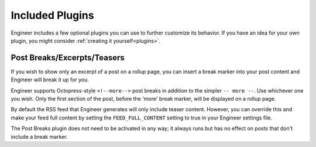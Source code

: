 
.. _bundled plugins:

================
Included Plugins
================

Engineer includes a few optional plugins you can use to further customize its behavior. If you have an idea for your
own plugin, you might consider :ref:`creating it yourself<plugins>`.


.. _post breaks plugin:

Post Breaks/Excerpts/Teasers
============================

If you wish to show only an excerpt of a post on a rollup page, you can insert a break marker into your post content
and Engineer will break it up for you.

Engineer supports Octopress-style ``<!--more-->`` post breaks in addition to the simpler ``-- more --``. Use
whichever one you wish. Only the first section of the post, before the 'more' break marker,
will be displayed on a rollup page.

By default the RSS feed that Engineer generates will only include teaser content. However,
you can override this and make your feed full content by setting the ``FEED_FULL_CONTENT`` setting to true in your
Engineer settings file.

The Post Breaks plugin does not need to be activated in any way; it always runs but has no effect on posts that don't
include a break marker.

.. seealso:: :ref:`compatibility`
